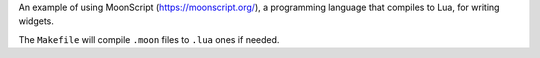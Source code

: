 An example of using MoonScript (https://moonscript.org/), a programming language that compiles to
Lua, for writing widgets.

The ``Makefile`` will compile ``.moon`` files to ``.lua`` ones if needed.
